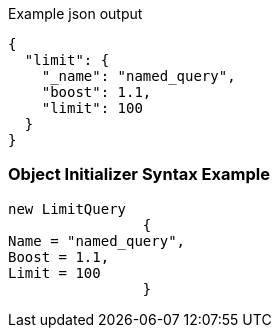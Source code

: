 :ref_current: https://www.elastic.co/guide/en/elasticsearch/reference/current

:github: https://github.com/elastic/elasticsearch-net

:imagesdir: ../../../images

[source,javascript,method="queryjson"]
.Example json output
----
{
  "limit": {
    "_name": "named_query",
    "boost": 1.1,
    "limit": 100
  }
}
----

=== Object Initializer Syntax Example

[source,csharp,method="queryinitializer"]
----
new LimitQuery
		{
Name = "named_query",
Boost = 1.1,
Limit = 100
		}
----

